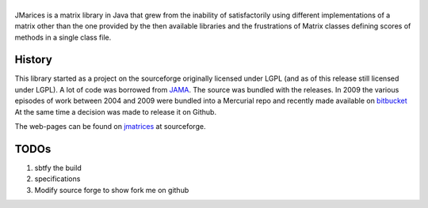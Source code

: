 ==================================
|icon|
==================================

JMarices is a matrix library in Java that grew from the inability of satisfactorily 
using different implementations of a matrix other than the one provided by the then available libraries and 
the frustrations of Matrix classes defining scores of methods in a single class file.

History
========
This library started as a project on the sourceforge originally licensed under LGPL (and as of this release still licensed under LGPL). 
A lot of code was borrowed from JAMA_.
The source was bundled with the releases. In 2009 the various episodes of work between 
2004 and 2009 were bundled into a Mercurial repo and recently made available on bitbucket_
At the same time a decision was made to release it on Github.

The web-pages can be found on jmatrices_ at sourceforge.

TODOs
======

1. sbtfy the build
2. specifications
3. Modify source forge to show fork me on github

.. _bitbucket: https://bitbucket.org/ppurang/jmatrices
.. _JAMA: http://math.nist.gov/javanumerics/jama/
.. _jmatrices: http://jmatrices.sf.net

.. |icon| image:: http://jmatrices.sourceforge.net/imgs/logo.jpg
              :alt: jMatrices

